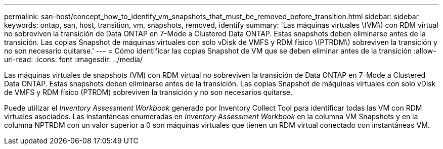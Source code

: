 ---
permalink: san-host/concept_how_to_identify_vm_snapshots_that_must_be_removed_before_transition.html 
sidebar: sidebar 
keywords: ontap, san, host, transition, vm, snapshots, removed, identify 
summary: 'Las máquinas virtuales \(VM\) con RDM virtual no sobreviven la transición de Data ONTAP en 7-Mode a Clustered Data ONTAP. Estas snapshots deben eliminarse antes de la transición. Las copias Snapshot de máquinas virtuales con solo vDisk de VMFS y RDM físico \(PTRDM\) sobreviven la transición y no son necesario quitarse.' 
---
= Cómo identificar las copias Snapshot de VM que se deben eliminar antes de la transición
:allow-uri-read: 
:icons: font
:imagesdir: ../media/


[role="lead"]
Las máquinas virtuales de snapshots (VM) con RDM virtual no sobreviven la transición de Data ONTAP en 7-Mode a Clustered Data ONTAP. Estas snapshots deben eliminarse antes de la transición. Las copias Snapshot de máquinas virtuales con solo vDisk de VMFS y RDM físico (PTRDM) sobreviven la transición y no son necesarios quitarse.

Puede utilizar el _Inventory Assessment Workbook_ generado por Inventory Collect Tool para identificar todas las VM con RDM virtuales asociados. Las instantáneas enumeradas en _Inventory Assessment Workbook_ en la columna VM Snapshots y en la columna NPTRDM con un valor superior a 0 son máquinas virtuales que tienen un RDM virtual conectado con instantáneas VM.

